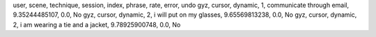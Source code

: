 user, scene, technique, session, index, phrase, rate, error, undo
gyz, cursor, dynamic, 1, communicate through email, 9.35244485107, 0.0, No
gyz, cursor, dynamic, 2, i will put on my glasses, 9.65569813238, 0.0, No
gyz, cursor, dynamic, 2, i am wearing a tie and a jacket, 9.78925900748, 0.0, No
